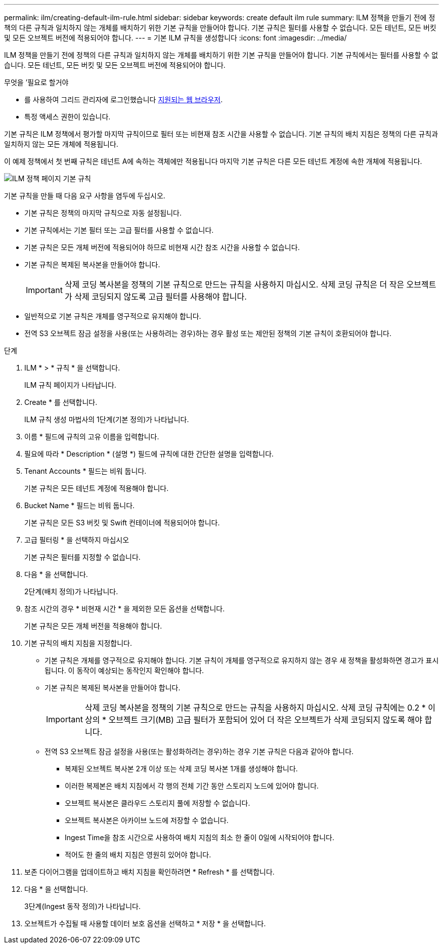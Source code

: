 ---
permalink: ilm/creating-default-ilm-rule.html 
sidebar: sidebar 
keywords: create default ilm rule 
summary: ILM 정책을 만들기 전에 정책의 다른 규칙과 일치하지 않는 개체를 배치하기 위한 기본 규칙을 만들어야 합니다. 기본 규칙은 필터를 사용할 수 없습니다. 모든 테넌트, 모든 버킷 및 모든 오브젝트 버전에 적용되어야 합니다. 
---
= 기본 ILM 규칙을 생성합니다
:icons: font
:imagesdir: ../media/


[role="lead"]
ILM 정책을 만들기 전에 정책의 다른 규칙과 일치하지 않는 개체를 배치하기 위한 기본 규칙을 만들어야 합니다. 기본 규칙에서는 필터를 사용할 수 없습니다. 모든 테넌트, 모든 버킷 및 모든 오브젝트 버전에 적용되어야 합니다.

.무엇을 &#8217;필요로 할거야
* 를 사용하여 그리드 관리자에 로그인했습니다 xref:../admin/web-browser-requirements.adoc[지원되는 웹 브라우저].
* 특정 액세스 권한이 있습니다.


기본 규칙은 ILM 정책에서 평가할 마지막 규칙이므로 필터 또는 비현재 참조 시간을 사용할 수 없습니다. 기본 규칙의 배치 지침은 정책의 다른 규칙과 일치하지 않는 모든 개체에 적용됩니다.

이 예제 정책에서 첫 번째 규칙은 테넌트 A에 속하는 객체에만 적용됩니다 마지막 기본 규칙은 다른 모든 테넌트 계정에 속한 개체에 적용됩니다.

image::../media/ilm_policies_page_default_rule.png[ILM 정책 페이지 기본 규칙]

기본 규칙을 만들 때 다음 요구 사항을 염두에 두십시오.

* 기본 규칙은 정책의 마지막 규칙으로 자동 설정됩니다.
* 기본 규칙에서는 기본 필터 또는 고급 필터를 사용할 수 없습니다.
* 기본 규칙은 모든 개체 버전에 적용되어야 하므로 비현재 시간 참조 시간을 사용할 수 없습니다.
* 기본 규칙은 복제된 복사본을 만들어야 합니다.
+

IMPORTANT: 삭제 코딩 복사본을 정책의 기본 규칙으로 만드는 규칙을 사용하지 마십시오. 삭제 코딩 규칙은 더 작은 오브젝트가 삭제 코딩되지 않도록 고급 필터를 사용해야 합니다.

* 일반적으로 기본 규칙은 개체를 영구적으로 유지해야 합니다.
* 전역 S3 오브젝트 잠금 설정을 사용(또는 사용하려는 경우)하는 경우 활성 또는 제안된 정책의 기본 규칙이 호환되어야 합니다.


.단계
. ILM * > * 규칙 * 을 선택합니다.
+
ILM 규칙 페이지가 나타납니다.

. Create * 를 선택합니다.
+
ILM 규칙 생성 마법사의 1단계(기본 정의)가 나타납니다.

. 이름 * 필드에 규칙의 고유 이름을 입력합니다.
. 필요에 따라 * Description * (설명 *) 필드에 규칙에 대한 간단한 설명을 입력합니다.
. Tenant Accounts * 필드는 비워 둡니다.
+
기본 규칙은 모든 테넌트 계정에 적용해야 합니다.

. Bucket Name * 필드는 비워 둡니다.
+
기본 규칙은 모든 S3 버킷 및 Swift 컨테이너에 적용되어야 합니다.

. 고급 필터링 * 을 선택하지 마십시오
+
기본 규칙은 필터를 지정할 수 없습니다.

. 다음 * 을 선택합니다.
+
2단계(배치 정의)가 나타납니다.

. 참조 시간의 경우 * 비현재 시간 * 을 제외한 모든 옵션을 선택합니다.
+
기본 규칙은 모든 개체 버전을 적용해야 합니다.

. 기본 규칙의 배치 지침을 지정합니다.
+
** 기본 규칙은 개체를 영구적으로 유지해야 합니다. 기본 규칙이 개체를 영구적으로 유지하지 않는 경우 새 정책을 활성화하면 경고가 표시됩니다. 이 동작이 예상되는 동작인지 확인해야 합니다.
** 기본 규칙은 복제된 복사본을 만들어야 합니다.
+

IMPORTANT: 삭제 코딩 복사본을 정책의 기본 규칙으로 만드는 규칙을 사용하지 마십시오. 삭제 코딩 규칙에는 0.2 * 이상의 * 오브젝트 크기(MB) 고급 필터가 포함되어 있어 더 작은 오브젝트가 삭제 코딩되지 않도록 해야 합니다.

** 전역 S3 오브젝트 잠금 설정을 사용(또는 활성화하려는 경우)하는 경우 기본 규칙은 다음과 같아야 합니다.
+
*** 복제된 오브젝트 복사본 2개 이상 또는 삭제 코딩 복사본 1개를 생성해야 합니다.
*** 이러한 복제본은 배치 지침에서 각 행의 전체 기간 동안 스토리지 노드에 있어야 합니다.
*** 오브젝트 복사본은 클라우드 스토리지 풀에 저장할 수 없습니다.
*** 오브젝트 복사본은 아카이브 노드에 저장할 수 없습니다.
*** Ingest Time을 참조 시간으로 사용하여 배치 지침의 최소 한 줄이 0일에 시작되어야 합니다.
*** 적어도 한 줄의 배치 지침은 영원히 있어야 합니다.




. 보존 다이어그램을 업데이트하고 배치 지침을 확인하려면 * Refresh * 를 선택합니다.
. 다음 * 을 선택합니다.
+
3단계(Ingest 동작 정의)가 나타납니다.

. 오브젝트가 수집될 때 사용할 데이터 보호 옵션을 선택하고 * 저장 * 을 선택합니다.

